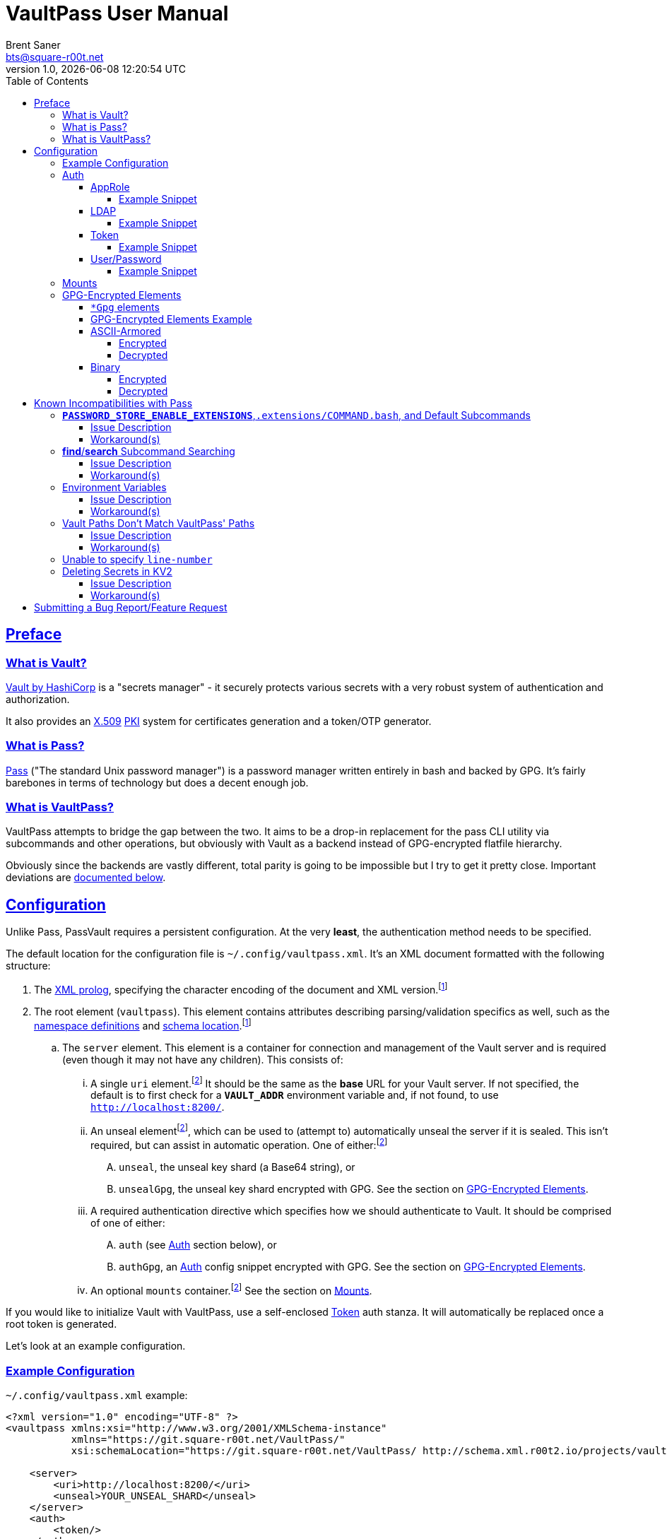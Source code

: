 = VaultPass User Manual
Brent Saner <bts@square-r00t.net>
v1.0, {docdatetime}
:doctype: book
:data-uri:
:imagesdir: images
:sectlinks:
:toc: preamble
:toc2: left
:idprefix:
:toclevels: 7
:source-highlighter: highlightjs

== Preface
=== What is Vault?
https://www.vaultproject.io/[Vault by HashiCorp^] is a "secrets manager" - it securely protects various secrets with a
very robust system of authentication and authorization.

It also provides an https://en.wikipedia.org/wiki/X.509[X.509^] https://en.wikipedia.org/wiki/Public_key_infrastructure[PKI^]
system for certificates generation and a token/OTP generator.

=== What is Pass?
https://www.passwordstore.org/[Pass^] ("The standard Unix password manager") is a password manager written entirely in
bash and backed by GPG. It's fairly barebones in terms of technology but does a decent enough job.

=== What is VaultPass?
VaultPass attempts to bridge the gap between the two. It aims to be a drop-in replacement for the pass CLI utility via
subcommands and other operations, but obviously with Vault as a backend instead of GPG-encrypted flatfile hierarchy.

Obviously since the backends are vastly different, total parity is going to be impossible but I try to get it pretty
close. Important deviations are <<known_incompatibilities_with_pass, documented below>>.


== Configuration
Unlike Pass, PassVault requires a persistent configuration. At the very **least**, the authentication method needs to be
specified.

The default location for the configuration file is `~/.config/vaultpass.xml`. It's an XML document formatted with the
following structure:

. The https://www.w3.org/TR/xml/#sec-prolog-dtd[XML prolog^], specifying the character encoding of the document and
XML version.footnote:confheader[These aren't **strictly** necessary, but will make cross-parsing and validation MUCH
easier. It's *highly* recommended to use them.]
. The root element (`vaultpass`).
This element contains attributes describing parsing/validation specifics as well, such as the
https://www.w3.org/TR/xml-names/[namespace definitions^] and https://www.w3.org/TR/xmlschema11-1/#xsi_schemaLocation[schema location^].footnote:confheader[]
.. The `server` element. This element is a container for connection and management of the
Vault server and is required (even though it may not have any children). This consists of:
... A single `uri` element.footnote:optelem[This element/attribute/text content is *optional*. See the item's description
for how default values/behaviour are determined.] It should be the same as the **base** URL for your Vault server.
If not specified, the default is to first check for a **`VAULT_ADDR`** environment variable and, if not found, to use
`http://localhost:8200/`.
... An unseal elementfootnote:optelem[], which can be used to (attempt to) automatically unseal the server if it is sealed.
This isn't required, but can assist in automatic operation.
One of either:footnote:optelem[]
.... `unseal`, the unseal key shard (a Base64 string), or
.... `unsealGpg`, the unseal key shard encrypted with GPG. See the section on <<GPG-Encrypted Elements>>.
... A required authentication directive which specifies how we should authenticate to Vault. It should be comprised of
one of either:
.... `auth` (see <<Auth>> section below), or
.... `authGpg`, an <<Auth>> config snippet encrypted with GPG. See the section on <<GPG-Encrypted Elements>>.
... An optional `mounts` container.footnote:optelem[] See the section on <<Mounts>>.

If you would like to initialize Vault with VaultPass, use a self-enclosed <<token>> auth stanza. It will automatically
be replaced once a root token is generated.

Let's look at an example configuration.

=== Example Configuration

.`~/.config/vaultpass.xml` example:
[source,xml]
----
<?xml version="1.0" encoding="UTF-8" ?>
<vaultpass xmlns:xsi="http://www.w3.org/2001/XMLSchema-instance"
           xmlns="https://git.square-r00t.net/VaultPass/"
           xsi:schemaLocation="https://git.square-r00t.net/VaultPass/ http://schema.xml.r00t2.io/projects/vaultpass.xsd">

    <server>
        <uri>http://localhost:8200/</uri>
        <unseal>YOUR_UNSEAL_SHARD</unseal>
    </server>
    <auth>
        <token/>
    </auth>
    <mounts>
        <mount type="kv1">secret_legacy</mount>
        <mount type="kv2">secret</mount>
        <mount type="cubbyhole">cubbyhole</mount>
    </mounts>

</vaultpass>
----

In the above, we can see that it would use the Vault server at `http://localhost:8200/` using whatever token is either
in the **`VAULT_TOKEN`** environment variable or, if empty, the `~/.vault-token` file. Because an unseal shard was
provided, it will be able to attempt to automatically unseal the Vault (assuming its shard will complete the threshold
needed). Because we specify mounts, we do not need permissions in Vault to list `/sys/mounts` (but if our token has
access to do so per its policy, then any automatically discovered will be added).

=== Auth
Vault itself supports a https://www.vaultproject.io/docs/auth/[large number of authentication methods^]. However, in
the interest if maintainability, this project has limited support to only the most common authentication methods. More
authentication methods may be added in the future upon request.

NOTE: All of these (except for <<token>>) **require** configuration in Vault first. Configuration of those
authentication methods is out of scope for this document and project. Please ensure that your authentication works as
expected in the https://www.vaultproject.io/downloads/[Vault CLI utility^] or via the
https://www.vaultproject.io/api-docs/auth/[Vault API^] first before submitting a bug report in VaultPass.

==== AppRole
AppRole takes two required children elements:

. `appRole` (the container element)
.. `role`, the AppRole's RoleID, and
.. `secret`, the AppRole's SecretID.

===== Example Snippet
[source,xml]
----
<!-- SNIP -->
    <auth>
        <appRole>
            <role>my-role</role>
            <secret>37b74931-c4cd-d49a-9246-ccc62d682a25</secret>
        </appRole>
    </auth>
<!-- SNIP -->
----

==== LDAP
LDAP takes two required children elements and one optional child element:

. `ldap` (the container element)
.. `username`, the username (as according to the *`userdn`* and *`userattr`* settings
https://www.vaultproject.io/docs/auth/ldap/#binding-parameters[in the configuration^])
.. `password`, the password for the account object.
.. `mountPoint` footnote:optelem[], the https://www.vaultproject.io/api-docs/system/mounts/[mount point^] for the LDAP authentication in
Vault. The default, if not provided, is `ldap`.

===== Example Snippet
[source,xml]
----
<!-- SNIP -->
    <auth>
        <ldap>
            <username>mitchellh</username>
            <password>MyPassword1</password>
            <mountPoint>ldap</mountPoint>
        </ldap>
    </auth>
<!-- SNIP -->
----

==== Token
Token auth is the most basic supported authentication in Vault and can be used without any further configuration.

It consists of, at its most basic (and "automagic") configuration, a single element -- but this can be configured more
in-depth/explicitly.

. `token` (the container element)
.. The token itself or content/source of the token.footnote:optelem[]

It has one optional attribute: `source`.footnote:optelem[]. It can be one of the following:

* `env:MY_TOKEN_VAR`, in which environmental token **`MY_TOKEN_VAR`** will be sourced.
* A filesystem path, in which the file is assumed to contain the token (and ONLY the token).

To determine the behaviour of how this behaves, please refer to the below table.

.Determining `token` behaviour
[cols="^1,5,10"]
|===
|No. |If... |Then...

| 1 |self-enclosed, no `source` |The **`VAULT_TOKEN`** environment variable is checked. If not defined, the file
`~/.vault-token` will be checked. If that file doesn't exist, a `RuntimeError` will be raised.
| 2 |self-enclosed, `source` given| The `source` is assumed to be the *only* source and no automatic detection will occur.
| 3 |token contained in tags, no `source`| The specified token will be used and no automatic detection will occur.
| 4 |token contained in tags, `source` given |Same as **3**; `source` is ignored.
|===

If the Vault instance is not initialized and a `vaultpass init` is called, the configuration file will be updated to
use token auth, populated with the new root token, and populated with the new unseal shard. (The previous configuration
file will be backed up first!).

===== Example Snippet
[source,xml]
----
<!-- SNIP -->
    <auth>
        <!-- "Automagic" (#1).
             First $VAULT_TOKEN environment variable is checked,
             then ~/.vault-token is checked. -->
        <token/>

        <!-- Source is considered the only place to fetch token from (#2). -->
            <!-- This would check the environment variable $SOMEVAR -->
        <!-- <token source="env:SOMEVAR"/> -->
            <!-- This would use the contents of ~/.vault-token.alt -->
        <!-- <token source="~/.vault-token.alt"/> -->

        <!-- Token explicitly given is the only one used. -->
        <!-- <token>s.Lp4ix1CKBtJOfA46Ks4b4cs6</token> -->

        <!-- Token explicitly given is the only one used; source attribute is ignored. -->
        <!-- <token source="env:THIS_IS_IGNORED">s.Lp4ix1CKBtJOfA46Ks4b4cs6</token> -->
    </auth>
<!-- SNIP -->
----

==== User/Password
Vault's https://www.vaultproject.io/docs/auth/userpass/[userpass authentication method^] must be
https://www.vaultproject.io/docs/auth/userpass/#configuration[configured^] beforehand, but it's a relatively simple
configuration.

VaultPass user/password authentication takes two required children elements and one optional element.

. `userpass` (the container element)
.. `username`, the username of the account.
.. `password`, the password for the account.
.. `mountPoint` footnote:optelem[], the https://www.vaultproject.io/api-docs/system/mounts/[mount point^] for the auth.
If not specified, the default is `userpass`.

===== Example Snippet
[source,xml]
----
<!-- SNIP -->
    <auth>
        <userpass>
            <username>mitchellh</username>
            <password>foo</password>
            <mountPoint>userpass</mountPoint>
        </userpass>
    </auth>
<!-- SNIP -->
----

=== Mounts
VaultPass has the ability to automatically detect (some) mounts and their paths.

So why, then, should you specify them in the configuration file? Simple: because you might not have permission to list
them! Even if you can see the mounts in the web UI that you have permission to, that **doesn't guarantee** that they're
accessible/viewable https://www.vaultproject.io/api-docs/[via the API^] (which is how VaultPass, and even the upstream
Vault binary client, operates). So by specifying them in the configuration file, you're able to "bootstrap" the process.

The optional `mounts` footnote:optelem[] container contains one or more `mount` child elements, with the name of the
mountpoint as the content.

Each `mount` element has one optional attribute, `type` footnote:optelem[], which can be one of:

* https://www.vaultproject.io/docs/secrets/cubbyhole/[`cubbyhole`^]
* https://www.vaultproject.io/docs/secrets/kv/kv-v1/[`kv1`^]
* https://www.vaultproject.io/docs/secrets/kv/kv-v2/[`kv2`^] _(this is the default if not specified)_

https://www.vaultproject.io/docs/secrets/[More mount types^] may be added upon popular demand and technical feasability.

=== GPG-Encrypted Elements
Understandably, in order to have a persistent configuration, that means storing on disk. That also means that they need
to be able to be accessed with no or minimal user interruption. Pass used GPG natively, so it didn't have an issue with
this; since https://www.gnupg.org/documentation/manuals/gnupg/Invoking-GPG_002dAGENT.html[gpg-agent^] is typically
spawned on first use of a https://www.gnupg.org/gph/en/manual/r1616.html[GPG homedir^] (usually `~/.gnupg/` by default)
and keeps an authenticated session open for 10 minutes
(https://superuser.com/questions/624343/keep-gnupg-credentials-cached-for-entire-user-session[by default^]).

To get around needing to store plaintext credentials on-disk in any form, VaultPass has `unsealGpg` and `authGpg`
elements. These elements are of the same composition (described <<gpg_elements, below>>) and allow you to use GPG to
encrypt that sensitive information.

While this does increase security, it breaks compatibility with other XML parsers - they won't be able to decrypt and
parse the encrypted snippet unless explicitly coded to do so.

==== `*Gpg` elements
`*Gpg` elements (`authGpg`, `unsealGpg`) have the same structure:

. `unsealGpg`/`authGpg`, the container element.
.. The path to the encrypted file as the contained text.

It has one optional attribute, `gpgHome` footnote:optelem[] -- the GPG home directory to use. If not specified,
VaultPass will first check the **`GNUPGHOME`** environment variable. If that isn't defined, we'll default to
`~/.gnupg/` (or whatever the compiled-in default is).

The contents of the encrypted file should match the **unencrypted** XML content it's replacing.

CAUTION: Note that if you use namespaces in your `vaultpass.xml` config file, you **MUST** use matching declarations in
your encrypted file. You **MAY** exclude the `xsi:schemaLocation` specification, however, if it's the same as your
`vaultpass.xml`. It is **highly** recommended that you use the same xsi:shemaLocation, however (or leave it out
entirely).

Let's look at an example of GPG-encrypted elements.

==== GPG-Encrypted Elements Example

.`~/.config/vaultpass.xml`:
[source,xml]
----
<?xml version="1.0" encoding="UTF-8" ?>
<vaultpass xmlns:xsi="http://www.w3.org/2001/XMLSchema-instance"
           xmlns="https://git.square-r00t.net/VaultPass/"
           xsi:schemaLocation="https://git.square-r00t.net/VaultPass/ http://schema.xml.r00t2.io/projects/vaultpass.xsd">

    <server>
        <uri>http://localhost:8200/</uri>
        <unsealGpg gpgHome="~/.gnupg">~/.private/vaultpass/unseal.asc</unsealGpg>
    </server>
    <authGpg gpgHome="~/.gnupg">~/.private/vaultpass/auth.gpg</unsealGpg>
</vaultpass>
----

As shown, it supports both <<ascii_armored>> and <<binary>> encryption formats.

==== ASCII-Armored
===== Encrypted
.`~/.private/vaultpass/unseal.asc` contents:
[source]
----
-----BEGIN PGP MESSAGE-----

hQIMA7QuYg9nGdZdAQ//eHvEZ7vpLvygM2ofIiT2uW7cWYQaYm/09li7s0+0ZqTu
hNki7oIQ1Ip+k6ds45eEXPG6hXwZ7+mtIDG8VcYpo0PdwpvcJ9qqAgvnFAynvjgH
pRkeIw4VUfGxxhs8oZMvdrXuYtwzaXIhn0UuZv+cIS1Jj6IfG0xSpRvd+M0MW+Wk
IWSIyUcY6fkP7MFEiId7sQwm6htHXJDqiVAmwn4lqk2CnIhtsTd5HUyRzGg5gZs+
sFAssa7QjoBKJMkTDVH4EIC4GcgNtTB/rg7XBoX1k36CHZAwB/boZ5arMYswwkYp
VFv9At13vkkRMf23bb7siq7U0Vbvs0PGsFJS/1ivS1IyzFGFZGHaTz7ndk2q2iyY
tMjMe+z+i2VAGvtfdE7H4K4TrqrM9OZ81vyJkEjRBrkSfR9sWOgv5yBFDvoeVkZl
k1gRXLkrF/7eZn8vD17oOew/zr+um7s/rTtLp5GEknOsKzb1NOMBHP44dXdxNreT
HdRlNDLgOp2KffXgNSm/A026tMSA0nf0kpJmR1yLjucKPoy6wVrTMh+sLNubgxmZ
BCz64myu8dfWtHQfPSis1kjrs15mfQoOu9Cl9st8gTs50sKWTa+dGdajZEcz8rcX
OMBLwiTQodP/0uRHf8YofIFk86QXbYALd4WsC/KvDQBiaz8HRcfkccDQCHQvdLrS
wEkBuhCZj1OqUnTXg0qggMD0Hp2pO0CqD4uZ3RHvIt49W+7oUr22Y4VarRNeP06x
JhYC3Sr0RXv/Vi21DMiUUUAXYeYKP82HpP0zSZhCcwVZZje1dXwq85SH04u9pT+n
f2JqgATxmAaepQZCANxAluknfSluuCBi0hmhagYY2IsgKmJcSsksm0AWfGyzgoeV
ZypDlE3MuERVLJSDBjZtfnScy3CeTWWj5vw7Nfm5XEqOuIIbZaTV/qb6i6y4rc6k
Yx5xYKHeuXJGbrQdVJemcXyDIV5tDw5RtLpO57EwL+uEYgSbN9rO/N2B83QjB7D5
lCmbJtQcjxG/eJ/SrB2oS47YdEKRy+cH0Xx+
=scGv
-----END PGP MESSAGE-----
----

===== Decrypted
[source,xml]
----
<unseal xmlns:xsi="http://www.w3.org/2001/XMLSchema-instance"
        xmlns="https://git.square-r00t.net/VaultPass/"
        xsi:schemaLocation="https://git.square-r00t.net/VaultPass/ http://schema.xml.r00t2.io/projects/vaultpass.xsd">1fs1tV46ebb6awF6edtuzsoEawZlBARFp5rSaED+EJI=</unseal>
----

==== Binary
===== Encrypted
.`~/.private/vaultpass/auth.gpg` contents:
[source]
----
<BINARY DATA>
----

===== Decrypted
[source,xml]
----
<auth xmlns:xsi="http://www.w3.org/2001/XMLSchema-instance"
        xmlns="https://git.square-r00t.net/VaultPass/"
        xsi:schemaLocation="https://git.square-r00t.net/VaultPass/ http://schema.xml.r00t2.io/projects/vaultpass.xsd">

    <token>s.Lp4ix1CKBtJOfA46Ks4b4cs6</token>

</auth>
----


== Known Incompatibilities with Pass
=== **`PASSWORD_STORE_ENABLE_EXTENSIONS`**,`.extensions/COMMAND.bash`, and Default Subcommands
==== Issue Description
Per the Pass man page:

.PASS(1)
....
If no COMMAND is specified, COMMAND defaults to either show or ls, depending on the type of specifier in ARGS. Alternatively, if PASSWORD_STORE_ENABLE_EXTENSIONS is set to "true", and the file .extensions/COMMAND.bash exists inside the password store and is executable, then it is sourced into the environment, passing any arguments and environment variables. Extensions existing in a system-wide directory, only installable by the administrator, are always enabled.
....

Due to this being Python, we lose some of this compatibility. It may be possible to add this functionality in the
future, but it's lower priority currently.

Similarly, we cannot set a default subcommand as of yet in Python via `argparse` (the library that VaultPass uses to
parse command-line arguments).

==== Workaround(s)
You can set an alias in your `~/.bashrc` that will:

. Execute `show` by default
. Provide a direct command for `ls` operations
. Specify default options for a command

Via the following:

.`~/.bashrc`:
[source,bash]
----
# ...

# 1
alias pass='vaultpass show'

# 2
alias lpass='vaultpass ls'

# 3
alias vaultpass='vaultpass -c ~/.config/alternate.vaultpass.xml'
----

To use the non-aliased command in Bash, you can either invoke the full path:

[source]
----
/usr/local/bin/vaultpass edit path/to/secret
----

Or, alternatively, prefix with a backslash:

[source,bash]
----
\vaultpass edit path/to/secret
----

Finally, you can always use VaultPass by specifying the subcommand and disregard aliases entirely.


=== **find**/**search** Subcommand Searching
==== Issue Description
Pass used http://man7.org/linux/man-pages/man1/find.1.html[**find(1)**^] to search secret paths. Because we use Vault
and not a filesystem hierarchy, this isn't applicable. As such, the normal https://www.gnu.org/software/findutils/manual/html_mono/find.html[`find`^] globbing language is not supported...

==== Workaround(s)
What *is* supported, however, is regular expressions' ("regex") match patterns.

If you haven't used regexes before, here are some helpful starters/tools:

* https://www.regular-expressions.info/tutorial.html
* https://regexone.com/
* https://regexr.com/
* https://docs.python.org/library/re.html#regular-expression-syntax
* https://regexcrossword.com/
* https://learncodethehardway.org/regex/

Regular expressions are MUCH more powerful than the `find` globbing language, but do have a slight learning curve. You
will be thankful to learn their syntax, however, as they are very widely applicable.

=== Environment Variables
==== Issue Description
Pass (and to a slightly lesser extent, Vault) relies almost entirely/exclusively upon environment variables for
configuration. VaultPass does not.

==== Workaround(s)
Relying entirely on environment variables for configuration is dumb, so I don't do on that. All persistent
configuration can be either specified in the <<configuration,configuration file>> or can be overridden by
flags/switches to subcommands. **Some** configuration directives/behaviour may be overridden by environment variables
where supported by Vault/Pass upstream configuration.

=== Vault Paths Don't Match VaultPass' Paths
==== Issue Description
Pass and Vault have fundamentally different storage ideas. Pass secrets/passwords are, once decrypted, just plaintext
blobs. Vault, on the other hand, uses a key/value type of storage. As a result, this means two things:

* The last item in a path in VaultPass is the key name (e.g. the path `foo/bar/baz` in VaultPass would be a Vault path
of `foo/bar`, which would then have a **key** named `baz`), and
* The **`line-number`** sub-argument is completely irrelevant for things like copying to the clipboard and generating a
QR code (e.g. as in `pass show --clip=line-number`).

==== Workaround(s)
None, aside from not using the `line-number` sub-argument since it's no longer relevant. (You'll get an error if you
do.)

=== Unable to specify `line-number`
See <<vault_paths_dont_match_vaultpass_paths, above>> (_Vault Paths Don't Match VaultPass' Paths_).

=== Deleting Secrets in KV2
==== Issue Description
In Pass, because it doesn't have versioning (unless you're using git with your Pass instance). Vault's `kv2` engine,
however, does have versioning. As a result, once a secret is "deleted", it can still be recovered via
https://www.vaultproject.io/docs/secrets/kv/kv-v2/#deleting-and-destroying-data[an `undelete` method^]. If you are
deleting a secret for security reasons, you may want to destroy it instead. VaultPass' delete method uses a delete
rather than a destroy.

==== Workaround(s)
VaultPass has a new subcommand, `destroy`, which will remove versioned secrets **permanently**. Use with caution,
obviously. If called on a non-KV2 mount's path, it will be the same as the `delete` subcommand.

== Submitting a Bug Report/Feature Request
Please use https://bugs.square-r00t.net/index.php?do=newtask&project=13[my bugtracker^].
